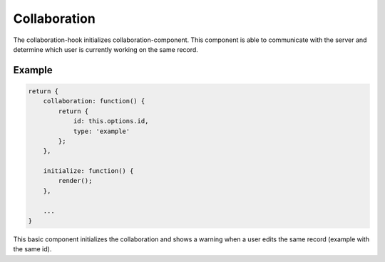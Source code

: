 Collaboration
=============

The collaboration-hook initializes collaboration-component. This component is able
to communicate with the server and determine which user is currently working on
the same record.

Example
-------

.. code-block:: javascript

    return {
        collaboration: function() {
            return {
                id: this.options.id,
                type: 'example'
            };
        },

        initialize: function() {
            render();
        },

        ...
    }

This basic component initializes the collaboration and shows a warning when a
user edits the same record (example with the same id).
